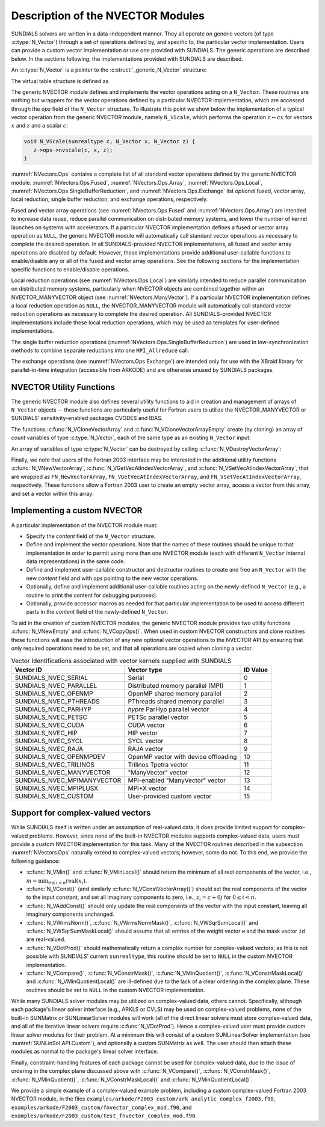 ..
   Programmer(s): Daniel R. Reynolds @ SMU
   ----------------------------------------------------------------
   SUNDIALS Copyright Start
   Copyright (c) 2002-2024, Lawrence Livermore National Security
   and Southern Methodist University.
   All rights reserved.

   See the top-level LICENSE and NOTICE files for details.

   SPDX-License-Identifier: BSD-3-Clause
   SUNDIALS Copyright End
   ----------------------------------------------------------------

.. _NVectors.Description:

Description of the NVECTOR Modules
==================================

SUNDIALS solvers are written in a data-independent manner. They all operate on
generic vectors (of type :c:type:`N_Vector`) through a set of operations defined
by, and specific to, the particular vector implementation. Users can provide a
custom vector implementation or use one provided with SUNDIALS. The generic
operations are described below. In the sections following, the implementations
provided with SUNDIALS are described.

An :c:type:`N_Vector` is a pointer to the :c:struct:`_generic_N_Vector`
structure:

.. c:type:: struct _generic_N_Vector *N_Vector

.. c:struct:: _generic_N_Vector

   The structure defining the SUNDIALS vector class.

   .. c:member:: void *content

      Pointer to vector-specific member data.

   .. c:member:: N_Vector_Ops ops

      A virtual table of vector operations provided by a specific
      implementation.

   .. c:member:: SUNContext sunctx

      The SUNDIALS simulation context

The virtual table structure is defined as

.. c:type:: _generic_N_Vector_Ops *N_Vector_Ops

.. c:struct:: _generic_N_Vector_Ops

   The structure defining :c:type:`N_Vector` operations.

   .. c:member:: N_Vector_ID (*nvgetvectorid)(N_Vector)

      The function implementing :c:func:`N_VGetVectorID`

   .. c:member:: N_Vector (*nvclone)(N_Vector)

      The function implementing :c:func:`N_VClone`

   .. c:member:: N_Vector (*nvcloneempty)(N_Vector)

      The function implementing :c:func:`N_VCloneEmpty`

   .. c:member:: void (*nvdestroy)(N_Vector)

      The function implementing :c:func:`N_VDestroy`

   .. c:member:: void (*nvspace)(N_Vector, sunindextype*, sunindextype*)

      The function implementing :c:func:`N_VSpace`

   .. c:member:: sunrealtype* (*nvgetarraypointer)(N_Vector)

      The function implementing :c:func:`N_VGetArrayPointer`

   .. c:member:: sunrealtype* (*nvgetdevicearraypointer)(N_Vector)

      The function implementing :c:func:`N_VGetDeviceArrayPointer`

   .. c:member:: void (*nvsetarraypointer)(sunrealtype*, N_Vector)

      The function implementing :c:func:`N_VSetArrayPointer`

   .. c:member:: SUNComm (*nvgetcommunicator)(N_Vector)

      The function implementing :c:func:`N_VGetCommunicator`

   .. c:member:: sunindextype (*nvgetlength)(N_Vector)

      The function implementing :c:func:`N_VGetLength`

   .. c:member:: sunindextype (*nvgetlocallength)(N_Vector)

      The function implementing :c:func:`N_VGetLocalLength`

   .. c:member:: void (*nvlinearsum)(sunrealtype, N_Vector, sunrealtype, N_Vector, N_Vector)

      The function implementing :c:func:`N_VLinearSum`

   .. c:member:: void (*nvconst)(sunrealtype, N_Vector)

      The function implementing :c:func:`N_VConst`

   .. c:member:: void (*nvprod)(N_Vector, N_Vector, N_Vector)

      The function implementing :c:func:`N_VProd`

   .. c:member:: void (*nvdiv)(N_Vector, N_Vector, N_Vector)

      The function implementing :c:func:`N_VDiv`

   .. c:member:: void (*nvscale)(sunrealtype, N_Vector, N_Vector)

      The function implementing :c:func:`N_VScale`

   .. c:member:: void (*nvabs)(N_Vector, N_Vector)

      The function implementing :c:func:`N_VAbs`

   .. c:member:: void (*nvinv)(N_Vector, N_Vector)

      The function implementing :c:func:`N_VInv`

   .. c:member:: void (*nvaddconst)(N_Vector, sunrealtype, N_Vector)

      The function implementing :c:func:`N_VAddConst`

   .. c:member:: sunrealtype (*nvdotprod)(N_Vector, N_Vector)

      The function implementing :c:func:`N_VDotProd`

   .. c:member:: sunrealtype (*nvmaxnorm)(N_Vector)

      The function implementing :c:func:`N_VMaxNorm`

   .. c:member:: sunrealtype (*nvwrmsnorm)(N_Vector, N_Vector)

      The function implementing :c:func:`N_VWrmsNorm`

   .. c:member:: sunrealtype (*nvwrmsnormmask)(N_Vector, N_Vector, N_Vector)

      The function implementing :c:func:`N_VWrmsNormMask`

   .. c:member:: sunrealtype (*nvmin)(N_Vector)

      The function implementing :c:func:`N_VMin`

   .. c:member:: sunrealtype (*nvwl2norm)(N_Vector, N_Vector)

      The function implementing :c:func:`N_VWL2Norm`

   .. c:member:: sunrealtype (*nvl1norm)(N_Vector)

      The function implementing :c:func:`N_VL1Norm`

   .. c:member:: void (*nvcompare)(sunrealtype, N_Vector, N_Vector)

      The function implementing :c:func:`N_VCompare`

   .. c:member:: sunbooleantype (*nvinvtest)(N_Vector, N_Vector)

      The function implementing :c:func:`N_VInvTest`

   .. c:member:: sunbooleantype (*nvconstrmask)(N_Vector, N_Vector, N_Vector)

      The function implementing :c:func:`N_VConstrMask`

   .. c:member:: sunrealtype (*nvminquotient)(N_Vector, N_Vector)

      The function implementing :c:func:`N_VMinQuotient`

   .. c:member:: SUNErrCode (*nvlinearcombination)(int, sunrealtype*, N_Vector*, N_Vector)

      The function implementing :c:func:`N_VLinearCombination`

   .. c:member:: SUNErrCode (*nvscaleaddmulti)(int, sunrealtype*, N_Vector, N_Vector*, N_Vector*)

      The function implementing :c:func:`N_VScaleAddMulti`

   .. c:member:: SUNErrCode (*nvdotprodmulti)(int, N_Vector, N_Vector*, sunrealtype*)

      The function implementing :c:func:`N_VDotProdMulti`

   .. c:member:: SUNErrCode (*nvlinearsumvectorarray)(int, sunrealtype, N_Vector*, sunrealtype, N_Vector*, N_Vector*)

      The function implementing :c:func:`N_VLinearSumVectorArray`

   .. c:member:: SUNErrCode (*nvscalevectorarray)(int, sunrealtype*, N_Vector*, N_Vector*)

      The function implementing :c:func:`N_VScaleVectorArray`

   .. c:member:: SUNErrCode (*nvconstvectorarray)(int, sunrealtype, N_Vector*)

      The function implementing :c:func:`N_VConstVectorArray`

   .. c:member:: SUNErrCode (*nvwrmsnormvectorarray)(int, N_Vector*, N_Vector*, sunrealtype*)

      The function implementing :c:func:`N_VWrmsNormVectorArray`

   .. c:member:: SUNErrCode (*nvwrmsnormmaskvectorarray)(int, N_Vector*, N_Vector*, N_Vector, sunrealtype*)

      The function implementing :c:func:`N_VWrmsNormMaskVectorArray`

   .. c:member:: SUNErrCode (*nvscaleaddmultivectorarray)(int, int, sunrealtype*, N_Vector*, N_Vector**, N_Vector**)

      The function implementing :c:func:`N_VScaleAddMultiVectorArray`

   .. c:member:: SUNErrCode (*nvlinearcombinationvectorarray)(int, int, sunrealtype*, N_Vector**, N_Vector*)

      The function implementing :c:func:`N_VLinearCombinationVectorArray`

   .. c:member:: SUNErrCode (*nvrandom)(N_Vector)

      The function implementing :c:func:`N_VRandom`

   .. c:member:: sunrealtype (*nvdotprodlocal)(N_Vector, N_Vector)

      The function implementing :c:func:`N_VDotProdLocal`

   .. c:member:: sunrealtype (*nvmaxnormlocal)(N_Vector)

      The function implementing :c:func:`N_VMaxNormLocal`

   .. c:member:: sunrealtype (*nvminlocal)(N_Vector)

      The function implementing :c:func:`N_VMinLocal`

   .. c:member:: sunrealtype (*nvl1normlocal)(N_Vector)

      The function implementing :c:func:`N_VL1NormLocal`

   .. c:member:: sunbooleantype (*nvinvtestlocal)(N_Vector, N_Vector)

      The function implementing :c:func:`N_VInvTestLocal`

   .. c:member:: sunbooleantype (*nvconstrmasklocal)(N_Vector, N_Vector, N_Vector)

      The function implementing :c:func:`N_VConstrMaskLocal`

   .. c:member:: sunrealtype (*nvminquotientlocal)(N_Vector, N_Vector)

      The function implementing :c:func:`N_VMinQuotientLocal`

   .. c:member:: sunrealtype (*nvwsqrsumlocal)(N_Vector, N_Vector)

      The function implementing :c:func:`N_VWSqrSumLocal`

   .. c:member:: sunrealtype (*nvwsqrsummasklocal)(N_Vector, N_Vector, N_Vector)

      The function implementing :c:func:`N_VWSqrSumMaskLocal`

   .. c:member:: SUNErrCode (*nvdotprodmultilocal)(int, N_Vector, N_Vector*, sunrealtype*)

      The function implementing :c:func:`N_VDotProdMultiLocal`

   .. c:member:: SUNErrCode (*nvdotprodmultiallreduce)(int, N_Vector, sunrealtype*)

      The function implementing :c:func:`N_VDotProdMultiAllReduce`

   .. c:member:: SUNErrCode (*nvbufsize)(N_Vector, sunindextype*)

      The function implementing :c:func:`N_VBufSize`

   .. c:member:: SUNErrCode (*nvbufpack)(N_Vector, void*)

      The function implementing :c:func:`N_VBufPack`

   .. c:member:: SUNErrCode (*nvbufunpack)(N_Vector, void*)

      The function implementing :c:func:`N_VBufUnpack`

   .. c:member:: void (*nvprint)(N_Vector)

      The function implementing :c:func:`N_VPrint`

   .. c:member:: void (*nvprintfile)(N_Vector, FILE*)

      The function implementing :c:func:`N_VPrintFile`

The generic NVECTOR module defines and implements the vector
operations acting on a ``N_Vector``. These routines are nothing but
wrappers for the vector operations defined by a particular NVECTOR
implementation, which are accessed through the *ops* field of the
``N_Vector`` structure. To illustrate this point we show below the
implementation of a typical vector operation from the generic NVECTOR
module, namely ``N_VScale``, which performs the operation :math:`z\gets cx`
for vectors :math:`x` and :math:`z` and a scalar :math:`c`:

.. code-block:: c

   void N_VScale(sunrealtype c, N_Vector x, N_Vector z) {
      z->ops->nvscale(c, x, z);
   }

:numref:`NVectors.Ops` contains a complete list of all standard vector
operations defined by the generic NVECTOR module.  :numref:`NVectors.Ops.Fused`,
:numref:`NVectors.Ops.Array`, :numref:`NVectors.Ops.Local`,
:numref:`NVectors.Ops.SingleBufferReduction`, and
:numref:`NVectors.Ops.Exchange` list *optional* fused, vector array, local
reduction, single buffer reduction, and exchange operations, respectively.

Fused and vector array operations (see :numref:`NVectors.Ops.Fused` and
:numref:`NVectors.Ops.Array`) are intended to increase data reuse, reduce
parallel communication on distributed memory systems, and lower the number of
kernel launches on systems with accelerators. If a particular NVECTOR
implementation defines a fused or vector array operation as ``NULL``, the
generic NVECTOR module will automatically call standard vector operations as
necessary to complete the desired operation. In all SUNDIALS-provided
NVECTOR implementations, all fused and vector array operations are
disabled by default.  However, these implementations provide
additional user-callable functions to enable/disable any or all of the
fused and vector array operations. See the following sections
for the implementation specific functions to enable/disable operations.

Local reduction operations (see :numref:`NVectors.Ops.Local`) are
similarly intended to reduce parallel
communication on distributed memory systems, particularly when
NVECTOR objects are combined together within an NVECTOR_MANYVECTOR
object (see :numref:`NVectors.ManyVector`).  If a
particular NVECTOR implementation defines a local reduction
operation as ``NULL``, the NVECTOR_MANYVECTOR module will
automatically call standard vector reduction operations as necessary
to complete the desired operation. All SUNDIALS-provided NVECTOR
implementations include these local reduction operations, which may be
used as templates for user-defined implementations.

The single buffer reduction operations
(:numref:`NVectors.Ops.SingleBufferReduction`) are used in low-synchronization
methods to combine separate reductions into one ``MPI_Allreduce`` call.

The exchange operations (see :numref:`NVectors.Ops.Exchange`) are intended
only for use with the XBraid library
for parallel-in-time integration (accessible from ARKODE)
and are otherwise unused by SUNDIALS packages.


.. _NVectors.Description.utilities:

NVECTOR Utility Functions
-------------------------

The generic NVECTOR module also defines several utility functions to aid in
creation and management of arrays of ``N_Vector`` objects -- these functions
are particularly useful for Fortran users to utilize the NVECTOR_MANYVECTOR
or SUNDIALS' sensitivity-enabled packages CVODES and IDAS.

The functions :c:func:`N_VCloneVectorArray` and
:c:func:`N_VCloneVectorArrayEmpty` create (by cloning) an array of *count*
variables of type :c:type:`N_Vector`, each of the same type as an existing
``N_Vector`` input:

.. c:function:: N_Vector *N_VCloneVectorArray(int count, N_Vector w)

   Clones an array of ``count``  ``N_Vector`` objects, allocating their data arrays (similar to :c:func:`N_VClone`).

   **Arguments:**
      * ``count`` -- number of ``N_Vector`` objects to create.
      * ``w`` -- template :c:type:`N_Vector` to clone.

   **Return value:**
      * pointer to a new ``N_Vector`` array on success.
      * ``NULL`` pointer on failure.


.. c:function:: N_Vector *N_VCloneVectorArrayEmpty(int count, N_Vector w)

   Clones an array of ``count``  ``N_Vector`` objects, leaving their data arrays unallocated (similar to :c:func:`N_VCloneEmpty`).

   **Arguments:**
      * ``count`` -- number of ``N_Vector`` objects to create.
      * ``w`` -- template :c:type:`N_Vector` to clone.

   **Return value:**
      * pointer to a new ``N_Vector`` array on success.
      * ``NULL`` pointer on failure.


An array of variables of type :c:type:`N_Vector` can be destroyed
by calling :c:func:`N_VDestroyVectorArray`:


.. c:function:: void N_VDestroyVectorArray(N_Vector *vs, int count)

   Destroys an array of ``count``  ``N_Vector`` objects.

   **Arguments:**
      * ``vs`` -- ``N_Vector`` array to destroy.
      * ``count`` -- number of ``N_Vector`` objects in ``vs`` array.

   **Notes:**
      This routine will internally call the ``N_Vector``
      implementation-specific :c:func:`N_VDestroy` operation.

      If ``vs`` was allocated using :c:func:`N_VCloneVectorArray` then
      the data arrays for each ``N_Vector`` object will be freed; if
      ``vs`` was allocated using :c:func:`N_VCloneVectorArrayEmpty` then
      it is the user's responsibility to free the data for each ``N_Vector``
      object.


Finally, we note that users of the Fortran 2003 interface may be interested in
the additional utility functions :c:func:`N_VNewVectorArray`,
:c:func:`N_VGetVecAtIndexVectorArray`, and :c:func:`N_VSetVecAtIndexVectorArray`,
that are wrapped as ``FN_NewVectorArray``, ``FN_VGetVecAtIndexVectorArray``, and
``FN_VSetVecAtIndexVectorArray``, respectively.  These functions allow a Fortran
2003 user to create an empty vector array, access a vector from this array, and
set a vector within this array:


.. c:function:: N_Vector *N_VNewVectorArray(int count, SUNContext sunctx)

   Creates an array of ``count``  ``N_Vector`` objects, the pointers to each
   are initialized as ``NULL``.

   **Arguments:**
      * ``count`` -- length of desired ``N_Vector`` array.
      * ``sunctx`` -- a ``SUNContext`` object

   **Return value:**
      * pointer to a new ``N_Vector`` array on success.
      * ``NULL`` pointer on failure.

   .. versionchanged:: 7.0.0

      The function signature was updated to add the ``SUNContext`` argument.


.. c:function:: N_Vector *N_VGetVecAtIndexVectorArray(N_Vector* vs, int index)

   Accesses the ``N_Vector`` at the location ``index`` within the ``N_Vector`` array ``vs``.

   **Arguments:**
      * ``vs`` -- ``N_Vector`` array.
      * ``index`` -- desired ``N_Vector`` to access from within ``vs``.

   **Return value:**
      * pointer to the indexed ``N_Vector`` on success.
      * ``NULL`` pointer on failure (``index < 0`` or ``vs == NULL``).

   **Notes:**
      This routine does not verify that ``index`` is within the extent of
      ``vs``, since ``vs`` is a simple ``N_Vector`` array that does not
      internally store its allocated length.


.. c:function:: void N_VSetVecAtIndexVectorArray(N_Vector* vs, int index, N_Vector w)

   Sets a pointer to ``w`` at the location ``index`` within the vector array ``vs``.

   **Arguments:**
      * ``vs`` -- ``N_Vector`` array.
      * ``index`` -- desired location to place the pointer to ``w`` within ``vs``.
      * ``w`` -- ``N_Vector`` to set within ``vs``.

   **Notes:**
      This routine does not verify that ``index`` is within the extent of
      ``vs``, since ``vs`` is a simple ``N_Vector`` array that does not
      internally store its allocated length.



.. _NVectors.Description.custom_implementation:

Implementing a custom NVECTOR
-----------------------------

A particular implementation of the NVECTOR module must:

* Specify the *content* field of the ``N_Vector`` structure.

* Define and implement the vector operations.  Note that the names of
  these routines should be unique to that implementation in order to
  permit using more than one NVECTOR module (each with different
  ``N_Vector`` internal data representations) in the same code.

* Define and implement user-callable constructor and destructor
  routines to create and free an ``N_Vector`` with
  the new *content* field and with *ops* pointing to the
  new vector operations.

* Optionally, define and implement additional user-callable routines
  acting on the newly-defined ``N_Vector`` (e.g., a routine to print
  the content for debugging purposes).

* Optionally, provide accessor macros as needed for that particular
  implementation to be used to access different parts in the
  *content* field of the newly-defined ``N_Vector``.

To aid in the creation of custom NVECTOR modules, the generic NVECTOR module
provides two utility functions :c:func:`N_VNewEmpty` and
:c:func:`N_VCopyOps()`. When used in custom NVECTOR constructors and clone
routines these functions will ease the introduction of any new optional vector
operations to the NVECTOR API by ensuring that only required operations need
to be set, and that all operations are copied when cloning a vector.

.. c:function:: N_Vector N_VNewEmpty(SUNContext sunctx)

   This allocates a new generic ``N_Vector`` object and initializes its content
   pointer and the function pointers in the operations structure to ``NULL``.

   **Return value:** If successful, this function returns an ``N_Vector``
   object. If an error occurs when allocating the object, then this routine will
   return ``NULL``.

.. c:function:: void N_VFreeEmpty(N_Vector v)

   This routine frees the generic ``N_Vector`` object, under the assumption that any
   implementation-specific data that was allocated within the underlying content structure
   has already been freed. It will additionally test whether the ops pointer is ``NULL``,
   and, if it is not, it will free it as well.

   **Arguments:**
      * *v* -- an N_Vector object

.. c:function:: SUNErrCode N_VCopyOps(N_Vector w, N_Vector v)

   This function copies the function pointers in the ``ops`` structure of ``w``
   into the ``ops`` structure of ``v``.

   **Arguments:**
      * *w* -- the vector to copy operations from
      * *v* -- the vector to copy operations to

   **Return value:**  Returns a :c:type:`SUNErrCode`.


.. c:enum:: N_Vector_ID

   Each :c:type:`N_Vector` implementation included in SUNDIALS has a unique
   identifier specified in enumeration and shown in
   :numref:`NVectors.Description.vectorIDs`. It is recommended that a user
   supplied NVECTOR implementation use the ``SUNDIALS_NVEC_CUSTOM`` identifier.


.. _NVectors.Description.vectorIDs:

.. table:: Vector Identifications associated with vector kernels supplied with SUNDIALS

   ===========================  ====================================  ========
   Vector ID                    Vector type                           ID Value
   ===========================  ====================================  ========
   SUNDIALS_NVEC_SERIAL         Serial                                0
   SUNDIALS_NVEC_PARALLEL       Distributed memory parallel (MPI)     1
   SUNDIALS_NVEC_OPENMP         OpenMP shared memory parallel         2
   SUNDIALS_NVEC_PTHREADS       PThreads shared memory parallel       3
   SUNDIALS_NVEC_PARHYP         *hypre* ParHyp parallel vector        4
   SUNDIALS_NVEC_PETSC          PETSc parallel vector                 5
   SUNDIALS_NVEC_CUDA           CUDA vector                           6
   SUNDIALS_NVEC_HIP            HIP vector                            7
   SUNDIALS_NVEC_SYCL           SYCL vector                           8
   SUNDIALS_NVEC_RAJA           RAJA vector                           9
   SUNDIALS_NVEC_OPENMPDEV      OpenMP vector with device offloading  10
   SUNDIALS_NVEC_TRILINOS       Trilinos Tpetra vector                11
   SUNDIALS_NVEC_MANYVECTOR     "ManyVector" vector                   12
   SUNDIALS_NVEC_MPIMANYVECTOR  MPI-enabled "ManyVector" vector       13
   SUNDIALS_NVEC_MPIPLUSX       MPI+X vector                          14
   SUNDIALS_NVEC_CUSTOM         User-provided custom vector           15
   ===========================  ====================================  ========


.. _NVectors.Description.complex:

Support for complex-valued vectors
----------------------------------

While SUNDIALS itself is written under an assumption of real-valued
data, it does provide limited support for complex-valued problems.
However, since none of the built-in NVECTOR modules supports
complex-valued data, users must provide a custom NVECTOR
implementation for this task.  Many of the NVECTOR routines
described in the subsection :numref:`NVectors.Ops` naturally extend
to complex-valued vectors; however, some do not.  To this end, we
provide the following guidance:

* :c:func:`N_VMin()` and :c:func:`N_VMinLocal()` should return the
  minimum of all *real* components of the vector, i.e.,
  :math:`m = \displaystyle \min_{0\le i< n} \operatorname{real}(x_i)`.

* :c:func:`N_VConst()` (and similarly :c:func:`N_VConstVectorArray()`) should
  set the real components of the vector to the input constant, and set
  all imaginary components to zero, i.e., :math:`z_i = c + 0 j` for :math:`0\le i<n`.

* :c:func:`N_VAddConst()` should only update the real components of the
  vector with the input constant, leaving all imaginary components
  unchanged.

* :c:func:`N_VWrmsNorm()`, :c:func:`N_VWrmsNormMask()`,
  :c:func:`N_VWSqrSumLocal()` and :c:func:`N_VWSqrSumMaskLocal()`
  should assume that all entries of the weight vector ``w`` and the
  mask vector ``id`` are real-valued.

* :c:func:`N_VDotProd()` should mathematically return a complex number
  for complex-valued vectors; as this is not possible with
  SUNDIALS' current ``sunrealtype``, this routine should
  be set to ``NULL`` in the custom NVECTOR implementation.

* :c:func:`N_VCompare()`, :c:func:`N_VConstrMask()`, :c:func:`N_VMinQuotient()`,
  :c:func:`N_VConstrMaskLocal()` and :c:func:`N_VMinQuotientLocal()`
  are ill-defined due to the lack of a clear ordering in the
  complex plane.  These routines should be set to ``NULL``
  in the custom NVECTOR implementation.


While many SUNDIALS solver modules may be utilized on complex-valued data,
others cannot.  Specifically, although each package's linear solver
interface (e.g., ARKLS or CVLS) may be used on complex-valued problems,
none of the built-in SUNMatrix or SUNLinearSolver modules will work (all
of the direct linear solvers must store complex-valued data, and all of
the iterative linear solvers require :c:func:`N_VDotProd`).  Hence a
complex-valued user must provide custom linear solver modules for their
problem.  At a minimum this will consist of a custom SUNLinearSolver
implementation (see :numref:`SUNLinSol.API.Custom`), and optionally a
custom SUNMatrix as well.  The user should then attach these modules as
normal to the package's linear solver interface.

.. ifconfig:: package_name != 'kinsol'

   Similarly, although both the
   :ref:`SUNNonlinearSolver_Newton <SUNNonlinSol.Newton>` and
   :ref:`SUNNonlinearSolver_FixedPoint <SUNNonlinSol.FixedPoint>` modules
   may be used with any of the IVP solvers (CVODE(S), IDA(S) and ARKODE) for
   complex-valued problems, the Anderson-acceleration option with
   SUNNonlinearSolver_FixedPoint cannot be used due to its reliance on
   :c:func:`N_VDotProd()`.  By this same logic, the Anderson acceleration
   feature within KINSOL will also not work with complex-valued vectors.

Finally, constraint-handling features of each package cannot be used
for complex-valued data, due to the issue of
ordering in the complex plane discussed above with
:c:func:`N_VCompare()`, :c:func:`N_VConstrMask()`,
:c:func:`N_VMinQuotient()`, :c:func:`N_VConstrMaskLocal()` and
:c:func:`N_VMinQuotientLocal()`.

We provide a simple example of a complex-valued example problem,
including a custom complex-valued Fortran 2003 NVECTOR module, in the
files ``examples/arkode/F2003_custom/ark_analytic_complex_f2003.f90``,
``examples/arkode/F2003_custom/fnvector_complex_mod.f90``, and
``examples/arkode/F2003_custom/test_fnvector_complex_mod.f90``.
